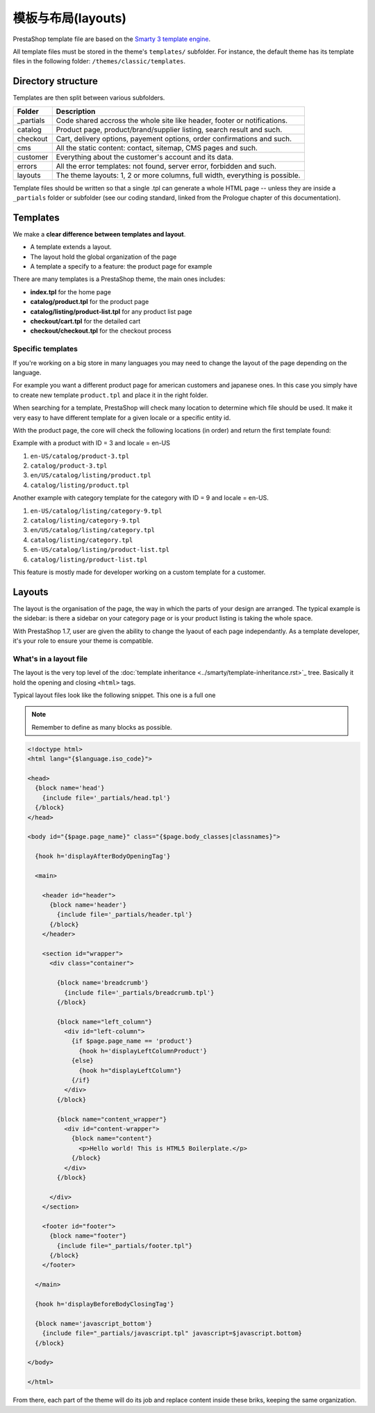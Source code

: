 模板与布局(layouts)
===========================

PrestaShop template file are based on the `Smarty 3 template engine <http://www.smarty.net/v3_overview>`_.

All template files must be stored in the theme's ``templates/`` subfolder. For instance, the default theme
has its template files in the following folder: ``/themes/classic/templates``.


Directory structure
------------------------------------

Templates are then split between various subfolders.

+---------------+-------------------------------------------------------------------------------+
| Folder        | Description                                                                   |
+===============+===============================================================================+
| _partials     | Code shared accross the whole site like header, footer or notifications.      |
+---------------+-------------------------------------------------------------------------------+
| catalog       | Product page, product/brand/supplier listing, search result and such.         |
+---------------+-------------------------------------------------------------------------------+
| checkout      | Cart, delivery options, payement options, order confirmations and such.       |
+---------------+-------------------------------------------------------------------------------+
| cms           | All the static content: contact, sitemap, CMS pages and such.                 |
+---------------+-------------------------------------------------------------------------------+
| customer      | Everything about the customer's account and its data.                         |
+---------------+-------------------------------------------------------------------------------+
| errors        | All the error templates: not found, server error, forbidden and such.         |
+---------------+-------------------------------------------------------------------------------+
| layouts       | The theme layouts: 1, 2 or more columns, full width, everything is possible.  |
+---------------+-------------------------------------------------------------------------------+

Template files should be written so that a single .tpl can generate a whole HTML page -- unless they are
inside a ``_partials`` folder or subfolder (see our coding standard, linked from the Prologue chapter
of this documentation).


Templates
-------------------------------

We make a **clear difference between templates and layout**.

* A template extends a layout.
* The layout hold the global organization of the page
* A template a specify to a feature: the product page for example

There are many templates is a PrestaShop theme, the main ones includes:

* **index.tpl** for the home page
* **catalog/product.tpl** for the product page
* **catalog/listing/product-list.tpl** for any product list page
* **checkout/cart.tpl** for the detailed cart
* **checkout/checkout.tpl** for the checkout process



Specific templates
^^^^^^^^^^^^^^^^^^^^^^^^^^^^^^^^^^^^

If you're working on a big store in many languages you may need to change the layout
of the page depending on the language.

For example you want a different product page for american customers and japanese ones.
In this case you simply have to create new template ``product.tpl`` and place it in
the right folder.

When searching for a template, PrestaShop will check many location to determine
which file should be used. It make it very easy to have different template for a
given locale or a specific entity id.

With the product page, the core will check the following locations (in order) and
return the first template found:

Example with a product with ID = 3 and locale = en-US

#. ``en-US/catalog/product-3.tpl``
#. ``catalog/product-3.tpl``
#. ``en/US/catalog/listing/product.tpl``
#. ``catalog/listing/product.tpl``


Another example with category template for the category with ID = 9 and locale = en-US.

#. ``en-US/catalog/listing/category-9.tpl``
#. ``catalog/listing/category-9.tpl``
#. ``en/US/catalog/listing/category.tpl``
#. ``catalog/listing/category.tpl``
#. ``en-US/catalog/listing/product-list.tpl``
#. ``catalog/listing/product-list.tpl``



This feature is mostly made for developer working on a custom template for a customer.



Layouts
------------------------------------

The layout is the organisation of the page, the way in which the parts of your design are arranged.
The typical example is the sidebar: is there a sidebar on your category page or is your product listing
is taking the whole space.

With PrestaShop 1.7, user are given the ability to change the lyaout of each page
independantly. As a template developer, it's your role to ensure your theme is
compatible.

.. image:: img/configure-layout.png


What's in a layout file
^^^^^^^^^^^^^^^^^^^^^^^^^^^^^^^^^^^^

The layout is the very top level of the :doc:`template inheritance <../smarty/template-inheritance.rst>`_
tree. Basically it hold the opening and closing ``<html>`` tags.

Typical layout files look like the following snippet. This one is a full one

.. note::

  Remember to define as many blocks as possible.

.. code-block:: smarty+html

    <!doctype html>
    <html lang="{$language.iso_code}">

    <head>
      {block name='head'}
        {include file='_partials/head.tpl'}
      {/block}
    </head>

    <body id="{$page.page_name}" class="{$page.body_classes|classnames}">

      {hook h='displayAfterBodyOpeningTag'}

      <main>

        <header id="header">
          {block name='header'}
            {include file='_partials/header.tpl'}
          {/block}
        </header>

        <section id="wrapper">
          <div class="container">

            {block name='breadcrumb'}
              {include file='_partials/breadcrumb.tpl'}
            {/block}

            {block name="left_column"}
              <div id="left-column">
                {if $page.page_name == 'product'}
                  {hook h='displayLeftColumnProduct'}
                {else}
                  {hook h="displayLeftColumn"}
                {/if}
              </div>
            {/block}

            {block name="content_wrapper"}
              <div id="content-wrapper">
                {block name="content"}
                  <p>Hello world! This is HTML5 Boilerplate.</p>
                {/block}
              </div>
            {/block}

          </div>
        </section>

        <footer id="footer">
          {block name="footer"}
            {include file="_partials/footer.tpl"}
          {/block}
        </footer>

      </main>

      {hook h='displayBeforeBodyClosingTag'}

      {block name='javascript_bottom'}
        {include file="_partials/javascript.tpl" javascript=$javascript.bottom}
      {/block}

    </body>

    </html>


From there, each part of the theme will do its job and replace content inside these
briks, keeping the same organization.
